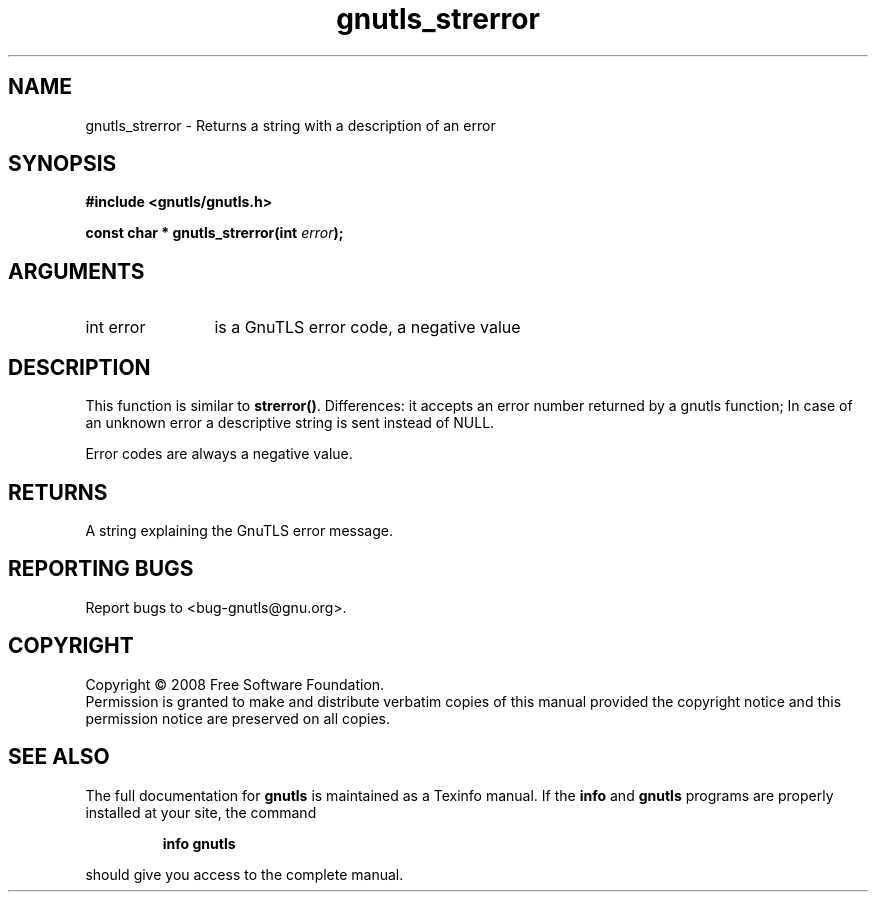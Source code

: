 .\" DO NOT MODIFY THIS FILE!  It was generated by gdoc.
.TH "gnutls_strerror" 3 "2.6.0" "gnutls" "gnutls"
.SH NAME
gnutls_strerror \- Returns a string with a description of an error
.SH SYNOPSIS
.B #include <gnutls/gnutls.h>
.sp
.BI "const char * gnutls_strerror(int " error ");"
.SH ARGUMENTS
.IP "int error" 12
is a GnuTLS error code, a negative value
.SH "DESCRIPTION"
This function is similar to \fBstrerror()\fP.  Differences: it accepts an
error number returned by a gnutls function; In case of an unknown
error a descriptive string is sent instead of NULL.

Error codes are always a negative value.
.SH "RETURNS"
A string explaining the GnuTLS error message.
.SH "REPORTING BUGS"
Report bugs to <bug-gnutls@gnu.org>.
.SH COPYRIGHT
Copyright \(co 2008 Free Software Foundation.
.br
Permission is granted to make and distribute verbatim copies of this
manual provided the copyright notice and this permission notice are
preserved on all copies.
.SH "SEE ALSO"
The full documentation for
.B gnutls
is maintained as a Texinfo manual.  If the
.B info
and
.B gnutls
programs are properly installed at your site, the command
.IP
.B info gnutls
.PP
should give you access to the complete manual.

